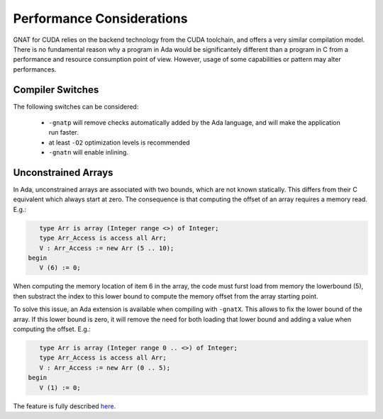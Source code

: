 **************************************
Performance Considerations
**************************************

GNAT for CUDA relies on the backend technology from the CUDA toolchain, and
offers a very similar compilation model. There is no fundamental reason why 
a program in Ada would be significantely different than a program in C from
a performance and resource consumption point of view. However, usage of some
capabilities or pattern may alter performances.

Compiler Switches
=================

The following switches can be considered:

 - ``-gnatp`` will remove checks automatically added by the Ada language, and will
   make the application run faster.
 - at least ``-O2`` optimization levels is recommended
 - ``-gnatn`` will enable inlining.

Unconstrained Arrays
====================

In Ada, unconstrained arrays are associated with two bounds, which are not known
statically. This differs from their C equivalent which always start at zero.
The consequence is that computing the offset of an array requires a memory read.
E.g.:

.. code-block:: ada

       type Arr is array (Integer range <>) of Integer;
       type Arr_Access is access all Arr;
       V : Arr_Access := new Arr (5 .. 10);
    begin
       V (6) := 0;

When computing the memory location of item 6 in the array, the code must furst
load from memory the lowerbound (5), then substract the index to this lower 
bound to compute the memory offset from the array starting point.

To solve this issue, an Ada extension is available when compiling with ``-gnatX``.
This allows to fix the lower bound of the array. If this lower bound is zero,
it will remove the need for both loading that lower bound and adding a value
when computing the offset. E.g.:

.. code-block:: ada

       type Arr is array (Integer range 0 .. <>) of Integer;
       type Arr_Access is access all Arr;
       V : Arr_Access := new Arr (0 .. 5);
    begin
       V (1) := 0;

The feature is fully described `here <https://github.com/AdaCore/ada-spark-rfcs/blob/master/considered/rfc-lower-bound.rst>`_.